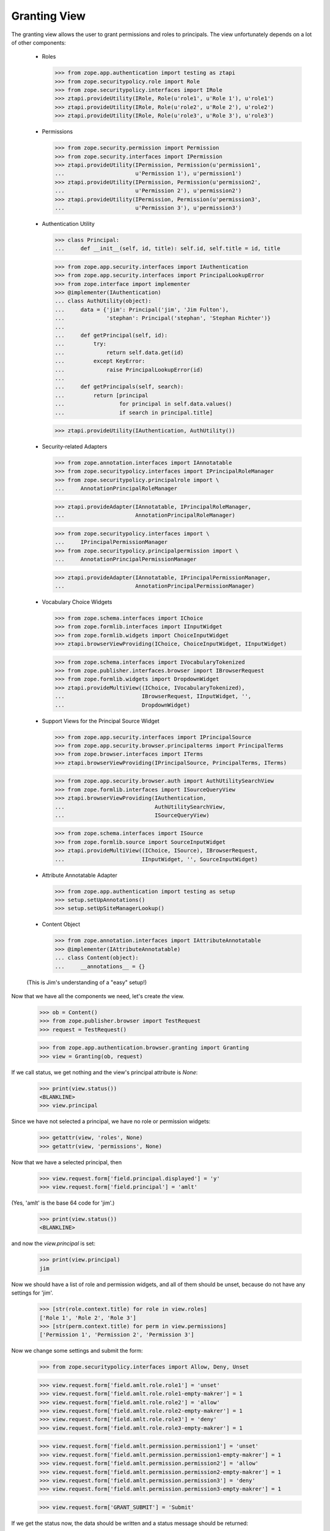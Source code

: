 Granting View
=============

The granting view allows the user to grant permissions and roles to
principals. The view unfortunately depends on a lot of other components:

  - Roles

    >>> from zope.app.authentication import testing as ztapi
    >>> from zope.securitypolicy.role import Role
    >>> from zope.securitypolicy.interfaces import IRole
    >>> ztapi.provideUtility(IRole, Role(u'role1', u'Role 1'), u'role1')
    >>> ztapi.provideUtility(IRole, Role(u'role2', u'Role 2'), u'role2')
    >>> ztapi.provideUtility(IRole, Role(u'role3', u'Role 3'), u'role3')

  - Permissions

    >>> from zope.security.permission import Permission
    >>> from zope.security.interfaces import IPermission
    >>> ztapi.provideUtility(IPermission, Permission(u'permission1',
    ...                      u'Permission 1'), u'permission1')
    >>> ztapi.provideUtility(IPermission, Permission(u'permission2',
    ...                      u'Permission 2'), u'permission2')
    >>> ztapi.provideUtility(IPermission, Permission(u'permission3',
    ...                      u'Permission 3'), u'permission3')

  - Authentication Utility

    >>> class Principal:
    ...     def __init__(self, id, title): self.id, self.title = id, title

    >>> from zope.app.security.interfaces import IAuthentication
    >>> from zope.app.security.interfaces import PrincipalLookupError
    >>> from zope.interface import implementer
    >>> @implementer(IAuthentication)
    ... class AuthUtility(object):
    ...     data = {'jim': Principal('jim', 'Jim Fulton'),
    ...             'stephan': Principal('stephan', 'Stephan Richter')}
    ...
    ...     def getPrincipal(self, id):
    ...         try:
    ...             return self.data.get(id)
    ...         except KeyError:
    ...             raise PrincipalLookupError(id)
    ...
    ...     def getPrincipals(self, search):
    ...         return [principal
    ...                 for principal in self.data.values()
    ...                 if search in principal.title]

    >>> ztapi.provideUtility(IAuthentication, AuthUtility())

  - Security-related Adapters

    >>> from zope.annotation.interfaces import IAnnotatable
    >>> from zope.securitypolicy.interfaces import IPrincipalRoleManager
    >>> from zope.securitypolicy.principalrole import \
    ...     AnnotationPrincipalRoleManager

    >>> ztapi.provideAdapter(IAnnotatable, IPrincipalRoleManager,
    ...                      AnnotationPrincipalRoleManager)

    >>> from zope.securitypolicy.interfaces import \
    ...     IPrincipalPermissionManager
    >>> from zope.securitypolicy.principalpermission import \
    ...     AnnotationPrincipalPermissionManager

    >>> ztapi.provideAdapter(IAnnotatable, IPrincipalPermissionManager,
    ...                      AnnotationPrincipalPermissionManager)

  - Vocabulary Choice Widgets

    >>> from zope.schema.interfaces import IChoice
    >>> from zope.formlib.interfaces import IInputWidget
    >>> from zope.formlib.widgets import ChoiceInputWidget
    >>> ztapi.browserViewProviding(IChoice, ChoiceInputWidget, IInputWidget)

    >>> from zope.schema.interfaces import IVocabularyTokenized
    >>> from zope.publisher.interfaces.browser import IBrowserRequest
    >>> from zope.formlib.widgets import DropdownWidget
    >>> ztapi.provideMultiView((IChoice, IVocabularyTokenized),
    ...                        IBrowserRequest, IInputWidget, '',
    ...                        DropdownWidget)

  - Support Views for the Principal Source Widget

    >>> from zope.app.security.interfaces import IPrincipalSource
    >>> from zope.app.security.browser.principalterms import PrincipalTerms
    >>> from zope.browser.interfaces import ITerms
    >>> ztapi.browserViewProviding(IPrincipalSource, PrincipalTerms, ITerms)

    >>> from zope.app.security.browser.auth import AuthUtilitySearchView
    >>> from zope.formlib.interfaces import ISourceQueryView
    >>> ztapi.browserViewProviding(IAuthentication,
    ...                            AuthUtilitySearchView,
    ...                            ISourceQueryView)


    >>> from zope.schema.interfaces import ISource
    >>> from zope.formlib.source import SourceInputWidget
    >>> ztapi.provideMultiView((IChoice, ISource), IBrowserRequest,
    ...                        IInputWidget, '', SourceInputWidget)

  - Attribute Annotatable Adapter

    >>> from zope.app.authentication import testing as setup
    >>> setup.setUpAnnotations()
    >>> setup.setUpSiteManagerLookup()

  - Content Object

    >>> from zope.annotation.interfaces import IAttributeAnnotatable
    >>> @implementer(IAttributeAnnotatable)
    ... class Content(object):
    ...     __annotations__ = {}

  (This is Jim's understanding of a "easy" setup!)

Now that we have all the components we need, let's create *the* view.

  >>> ob = Content()
  >>> from zope.publisher.browser import TestRequest
  >>> request = TestRequest()

  >>> from zope.app.authentication.browser.granting import Granting
  >>> view = Granting(ob, request)

If we call status, we get nothing and the view's principal attribute is `None`:

  >>> print(view.status())
  <BLANKLINE>
  >>> view.principal

Since we have not selected a principal, we have no role or permission widgets:

  >>> getattr(view, 'roles', None)
  >>> getattr(view, 'permissions', None)

Now that we have a selected principal, then


  >>> view.request.form['field.principal.displayed'] = 'y'
  >>> view.request.form['field.principal'] = 'amlt'

(Yes, 'amlt' is the base 64 code for 'jim'.)

  >>> print(view.status())
  <BLANKLINE>

and now the `view.principal` is set:

  >>> print(view.principal)
  jim

Now we should have a list of role and permission widgets, and all of them
should be unset, because do not have any settings for 'jim'.

  >>> [str(role.context.title) for role in view.roles]
  ['Role 1', 'Role 2', 'Role 3']
  >>> [str(perm.context.title) for perm in view.permissions]
  ['Permission 1', 'Permission 2', 'Permission 3']

Now we change some settings and submit the form:

  >>> from zope.securitypolicy.interfaces import Allow, Deny, Unset

  >>> view.request.form['field.amlt.role.role1'] = 'unset'
  >>> view.request.form['field.amlt.role.role1-empty-makrer'] = 1
  >>> view.request.form['field.amlt.role.role2'] = 'allow'
  >>> view.request.form['field.amlt.role.role2-empty-makrer'] = 1
  >>> view.request.form['field.amlt.role.role3'] = 'deny'
  >>> view.request.form['field.amlt.role.role3-empty-makrer'] = 1

  >>> view.request.form['field.amlt.permission.permission1'] = 'unset'
  >>> view.request.form['field.amlt.permission.permission1-empty-makrer'] = 1
  >>> view.request.form['field.amlt.permission.permission2'] = 'allow'
  >>> view.request.form['field.amlt.permission.permission2-empty-makrer'] = 1
  >>> view.request.form['field.amlt.permission.permission3'] = 'deny'
  >>> view.request.form['field.amlt.permission.permission3-empty-makrer'] = 1

  >>> view.request.form['GRANT_SUBMIT'] = 'Submit'

If we get the status now, the data should be written and a status message
should be returned:

  >>> print(view.status())
  Grants updated.

  >>> roles = IPrincipalRoleManager(ob)
  >>> roles.getSetting('role1', 'jim') is Unset
  True
  >>> roles.getSetting('role2', 'jim') is Allow
  True
  >>> roles.getSetting('role3', 'jim') is Deny
  True

  >>> roles = IPrincipalPermissionManager(ob)
  >>> roles.getSetting('permission1', 'jim') is Unset
  True
  >>> roles.getSetting('permission2', 'jim') is Allow
  True
  >>> roles.getSetting('permission3', 'jim') is Deny
  True
